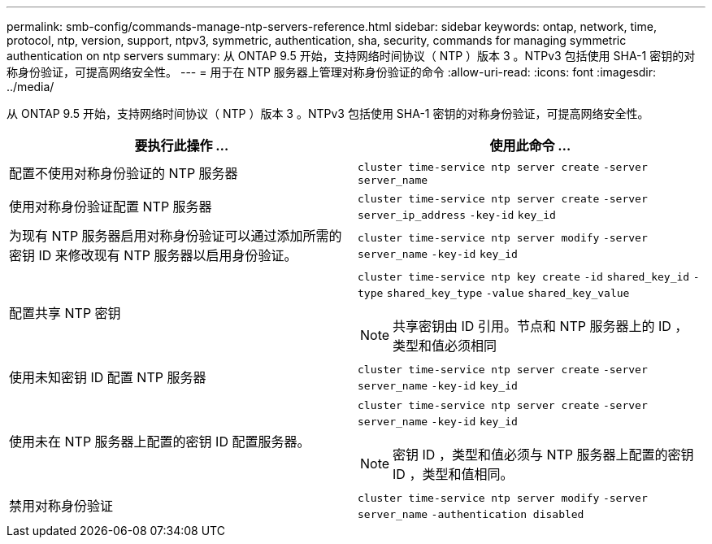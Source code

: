 ---
permalink: smb-config/commands-manage-ntp-servers-reference.html 
sidebar: sidebar 
keywords: ontap, network, time, protocol, ntp, version, support, ntpv3, symmetric, authentication, sha, security, commands for managing symmetric authentication on ntp servers 
summary: 从 ONTAP 9.5 开始，支持网络时间协议（ NTP ）版本 3 。NTPv3 包括使用 SHA-1 密钥的对称身份验证，可提高网络安全性。 
---
= 用于在 NTP 服务器上管理对称身份验证的命令
:allow-uri-read: 
:icons: font
:imagesdir: ../media/


[role="lead"]
从 ONTAP 9.5 开始，支持网络时间协议（ NTP ）版本 3 。NTPv3 包括使用 SHA-1 密钥的对称身份验证，可提高网络安全性。

|===
| 要执行此操作 ... | 使用此命令 ... 


 a| 
配置不使用对称身份验证的 NTP 服务器
 a| 
`cluster time-service ntp server create` `-server` `server_name`



 a| 
使用对称身份验证配置 NTP 服务器
 a| 
`cluster time-service ntp server create` `-server` `server_ip_address` `-key-id` `key_id`



 a| 
为现有 NTP 服务器启用对称身份验证可以通过添加所需的密钥 ID 来修改现有 NTP 服务器以启用身份验证。
 a| 
`cluster time-service ntp server modify` `-server` `server_name` `-key-id` `key_id`



 a| 
配置共享 NTP 密钥
 a| 
`cluster time-service ntp key create` `-id` `shared_key_id` `-type` `shared_key_type` `-value` `shared_key_value`

[NOTE]
====
共享密钥由 ID 引用。节点和 NTP 服务器上的 ID ，类型和值必须相同

====


 a| 
使用未知密钥 ID 配置 NTP 服务器
 a| 
`cluster time-service ntp server create` `-server` `server_name` `-key-id` `key_id`



 a| 
使用未在 NTP 服务器上配置的密钥 ID 配置服务器。
 a| 
`cluster time-service ntp server create` `-server` `server_name` `-key-id` `key_id`

[NOTE]
====
密钥 ID ，类型和值必须与 NTP 服务器上配置的密钥 ID ，类型和值相同。

====


 a| 
禁用对称身份验证
 a| 
`cluster time-service ntp server modify` `-server` `server_name` `-authentication disabled`

|===